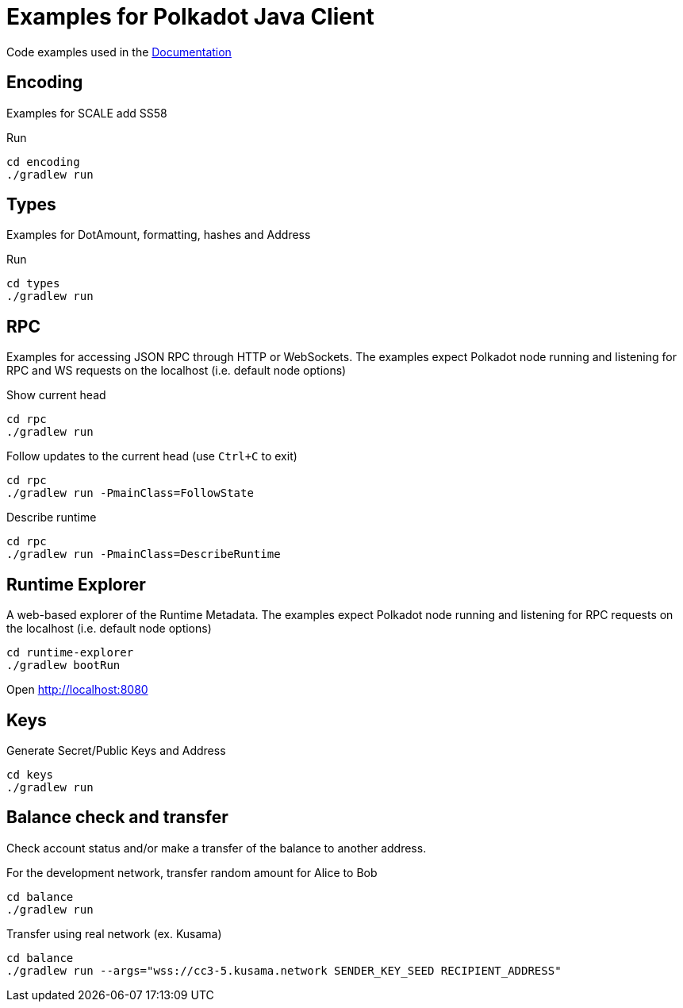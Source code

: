 = Examples for Polkadot Java Client

Code examples used in the link:../docs/[Documentation]

== Encoding

Examples for SCALE add SS58

.Run
----
cd encoding
./gradlew run
----

== Types

Examples for DotAmount, formatting, hashes and Address

.Run
----
cd types
./gradlew run
----

== RPC

Examples for accessing JSON RPC through HTTP or WebSockets.
The examples expect Polkadot node running and listening for RPC and WS requests on the localhost (i.e. default node options)

.Show current head
----
cd rpc
./gradlew run
----

.Follow updates to the current head (use `Ctrl+C` to exit)
----
cd rpc
./gradlew run -PmainClass=FollowState
----

.Describe runtime
----
cd rpc
./gradlew run -PmainClass=DescribeRuntime
----

== Runtime Explorer

A web-based explorer of the Runtime Metadata.
The examples expect Polkadot node running and listening for RPC requests on the localhost (i.e. default node options)

----
cd runtime-explorer
./gradlew bootRun
----

Open http://localhost:8080

== Keys

Generate Secret/Public Keys and Address

----
cd keys
./gradlew run
----

== Balance check and transfer

Check account status and/or make a transfer of the balance to another address.

.For the development network, transfer random amount for Alice to Bob
----
cd balance
./gradlew run
----

.Transfer using real network (ex. Kusama)
----
cd balance
./gradlew run --args="wss://cc3-5.kusama.network SENDER_KEY_SEED RECIPIENT_ADDRESS"
----